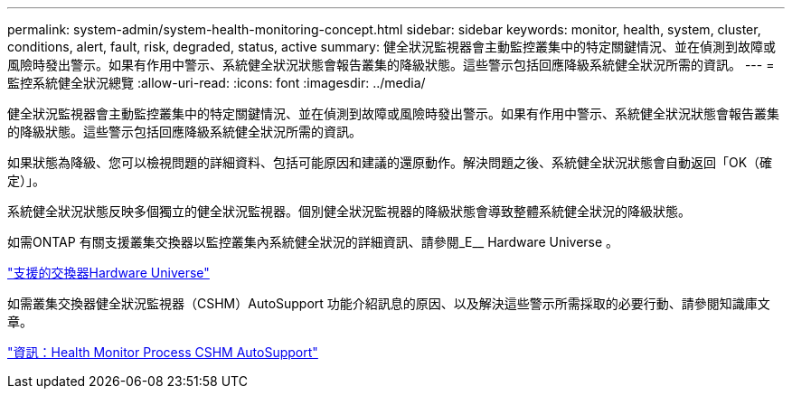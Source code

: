 ---
permalink: system-admin/system-health-monitoring-concept.html 
sidebar: sidebar 
keywords: monitor, health, system, cluster, conditions, alert, fault, risk, degraded, status, active 
summary: 健全狀況監視器會主動監控叢集中的特定關鍵情況、並在偵測到故障或風險時發出警示。如果有作用中警示、系統健全狀況狀態會報告叢集的降級狀態。這些警示包括回應降級系統健全狀況所需的資訊。 
---
= 監控系統健全狀況總覽
:allow-uri-read: 
:icons: font
:imagesdir: ../media/


[role="lead"]
健全狀況監視器會主動監控叢集中的特定關鍵情況、並在偵測到故障或風險時發出警示。如果有作用中警示、系統健全狀況狀態會報告叢集的降級狀態。這些警示包括回應降級系統健全狀況所需的資訊。

如果狀態為降級、您可以檢視問題的詳細資料、包括可能原因和建議的還原動作。解決問題之後、系統健全狀況狀態會自動返回「OK（確定）」。

系統健全狀況狀態反映多個獨立的健全狀況監視器。個別健全狀況監視器的降級狀態會導致整體系統健全狀況的降級狀態。

如需ONTAP 有關支援叢集交換器以監控叢集內系統健全狀況的詳細資訊、請參閱_E__ Hardware Universe 。

https://hwu.netapp.com/SWITCH/INDEX["支援的交換器Hardware Universe"^]

如需叢集交換器健全狀況監視器（CSHM）AutoSupport 功能介紹訊息的原因、以及解決這些警示所需採取的必要行動、請參閱知識庫文章。

https://kb.netapp.com/Advice_and_Troubleshooting/Data_Storage_Software/ONTAP_OS/AutoSupport_Message%3A_Health_Monitor_Process_CSHM["資訊：Health Monitor Process CSHM AutoSupport"]
